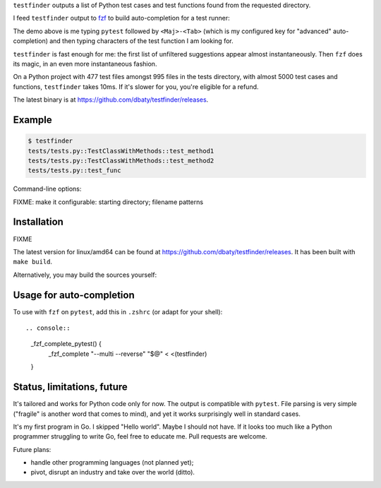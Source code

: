 ``testfinder`` outputs a list of Python test cases and test functions
found from the requested directory.

I feed ``testfinder`` output to `fzf`_ to build auto-completion for a
test runner:

.. image:: https://raw.githubusercontent.com/dbaty/testfinder/master/docs/demo.svg
   :width: 100%

The demo above is me typing ``pytest`` followed by ``<Maj>-<Tab>``
(which is my configured key for "advanced" auto-completion) and then
typing characters of the test function I am looking for.

``testfinder`` is fast enough for me: the first list of unfiltered
suggestions appear almost instantaneously. Then ``fzf`` does its
magic, in an even more instantaneous fashion.

On a Python project with 477 test files amongst 995 files in the tests
directory, with almost 5000 test cases and functions, ``testfinder``
takes 10ms. If it's slower for you, you're eligible for a refund.

The latest binary is at `<https://github.com/dbaty/testfinder/releases>`_.


.. _fzf: https://github.com/junegunn/fzf


Example
=======

.. code:: bash

    $ testfinder
    tests/tests.py::TestClassWithMethods::test_method1
    tests/tests.py::TestClassWithMethods::test_method2
    tests/tests.py::test_func

Command-line options:

FIXME: make it configurable: starting directory; filename patterns


Installation
============

FIXME

The latest version for linux/amd64 can be found at `https://github.com/dbaty/testfinder/releases`_.
It has been built with ``make build``.

Alternatively, you may build the sources yourself:

.. code: bash

    $ go get https://github.com/dbaty/testfinder
    $ $GOPATH/bin/testfinder -v
    0.1


Usage for auto-completion
=========================

To use with ``fzf`` on ``pytest``, add this in ``.zshrc`` (or adapt
for your shell)::

.. console::

    _fzf_complete_pytest() {
        _fzf_complete "--multi --reverse" "$@" < <(testfinder)
    }


Status, limitations, future
===========================

It's tailored and works for Python code only for now. The output is
compatible with ``pytest``. File parsing is very simple ("fragile" is
another word that comes to mind), and yet it works surprisingly well
in standard cases.

It's my first program in Go. I skipped "Hello world". Maybe I should
not have. If it looks too much like a Python programmer struggling to
write Go, feel free to educate me. Pull requests are welcome.

Future plans:

- handle other programming languages (not planned yet);
- pivot, disrupt an industry and take over the world (ditto).
